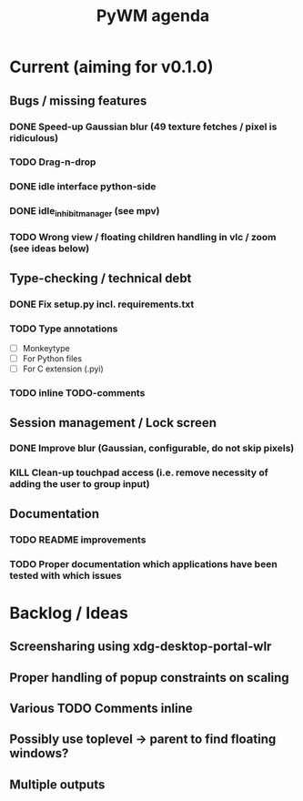 #+TITLE: PyWM agenda

* Current (aiming for v0.1.0)

** Bugs / missing features
*** DONE Speed-up Gaussian blur (49 texture fetches / pixel is ridiculous)
*** TODO Drag-n-drop
*** DONE idle interface python-side
*** DONE idle_inhibit_manager (see mpv)
*** TODO Wrong view / floating children handling in vlc / zoom (see ideas below)

** Type-checking / technical debt
*** DONE Fix setup.py incl. requirements.txt
*** TODO Type annotations
- [ ] Monkeytype
- [ ] For Python files
- [ ] For C extension (.pyi)
*** TODO inline TODO-comments

** Session management / Lock screen
*** DONE Improve blur (Gaussian, configurable, do not skip pixels)
*** KILL Clean-up touchpad access (i.e. remove necessity of adding the user to group input)

** Documentation
*** TODO README improvements
*** TODO Proper documentation which applications have been tested with which issues

* Backlog / Ideas
** Screensharing using xdg-desktop-portal-wlr
** Proper handling of popup constraints on scaling
** Various TODO Comments inline
** Possibly use toplevel -> parent to find floating windows?
** Multiple outputs
